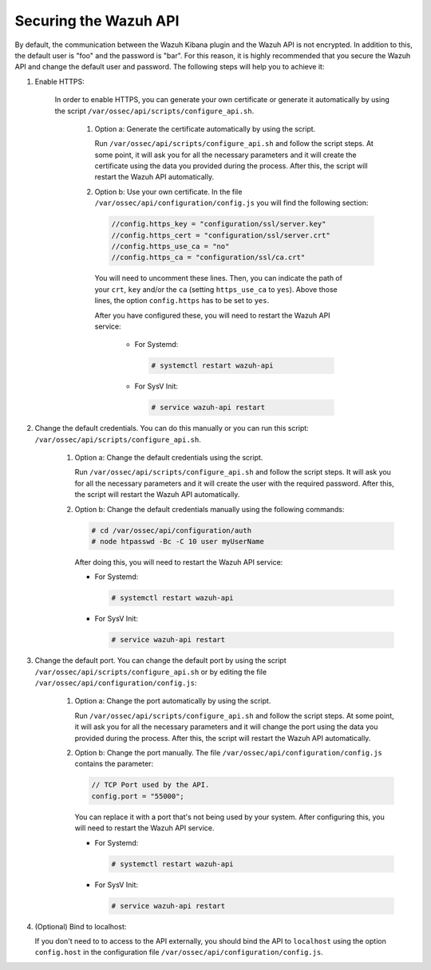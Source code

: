 .. Copyright (C) 2020 Wazuh, Inc.

.. _securing_api:

Securing the Wazuh API
======================

By default, the communication between the Wazuh Kibana plugin and the Wazuh API is not encrypted. In addition to this, the default user is "foo" and the password is  "bar". For this reason, it is highly recommended that you secure the Wazuh API and change the default user and password. The following steps will help you to achieve it:

#. Enable HTTPS:

    In order to enable HTTPS, you can generate your own certificate or generate it automatically by using the script ``/var/ossec/api/scripts/configure_api.sh``.

        #. Option a: Generate the certificate automatically by using the script.

           Run ``/var/ossec/api/scripts/configure_api.sh`` and follow the script steps. At some point, it will ask you for all the necessary parameters and it will create the certificate using the data you provided during the process. After this, the script will restart the Wazuh API automatically.

        #. Option b: Use your own certificate. In the file ``/var/ossec/api/configuration/config.js`` you will find the following section:

           .. code-block:: javascript

            //config.https_key = "configuration/ssl/server.key"
            //config.https_cert = "configuration/ssl/server.crt"
            //config.https_use_ca = "no"
            //config.https_ca = "configuration/ssl/ca.crt"

          You will need to uncomment these lines. Then, you can indicate the path of your ``crt``, ``key`` and/or the ``ca`` (setting ``https_use_ca`` to ``yes``). Above those lines, the option ``config.https`` has to be set to ``yes``.

          After you have configured these, you will need to restart the Wazuh API service:

            * For Systemd:

              .. code-block:: console

                # systemctl restart wazuh-api

            * For SysV Init:

              .. code-block:: console

                # service wazuh-api restart

#. Change the default credentials. You can do this manually or you can run this script: ``/var/ossec/api/scripts/configure_api.sh``.

    #. Option a: Change the default credentials using the script.

       Run ``/var/ossec/api/scripts/configure_api.sh`` and follow the script steps. It will ask you for all the necessary parameters and it will create the user with the required password. After this, the script will restart the Wazuh API automatically.

    #. Option b: Change the default credentials manually using the following commands:

       .. code-block:: console

        # cd /var/ossec/api/configuration/auth
        # node htpasswd -Bc -C 10 user myUserName

       After doing this, you will need to restart the Wazuh API service:

       * For Systemd:

         .. code-block:: console

            # systemctl restart wazuh-api

       * For SysV Init:

         .. code-block:: console

            # service wazuh-api restart

#. Change the default port. You can change the default port by using the script ``/var/ossec/api/scripts/configure_api.sh`` or by editing the file ``/var/ossec/api/configuration/config.js``:

        #. Option a: Change the port automatically by using the script.

           Run ``/var/ossec/api/scripts/configure_api.sh`` and follow the script steps. At some point, it will ask you for all the necessary parameters and it will change the port using the data you provided during the process. After this, the script will restart the Wazuh API automatically.

        #. Option b: Change the port manually. The file ``/var/ossec/api/configuration/config.js`` contains the parameter:

           .. code-block:: javascript

            // TCP Port used by the API.
            config.port = "55000";

           You can replace it with a port that's not being used by your system. After configuring this, you will need to restart the Wazuh API service.

           * For Systemd:

             .. code-block:: console

                # systemctl restart wazuh-api

           * For SysV Init:

             .. code-block:: console

                # service wazuh-api restart

#. (Optional) Bind to localhost:

   If you don't need to to access to the API externally, you should bind the API to ``localhost`` using the option ``config.host`` in the configuration file ``/var/ossec/api/configuration/config.js``.
